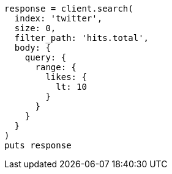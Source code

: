 [source, ruby]
----
response = client.search(
  index: 'twitter',
  size: 0,
  filter_path: 'hits.total',
  body: {
    query: {
      range: {
        likes: {
          lt: 10
        }
      }
    }
  }
)
puts response
----
